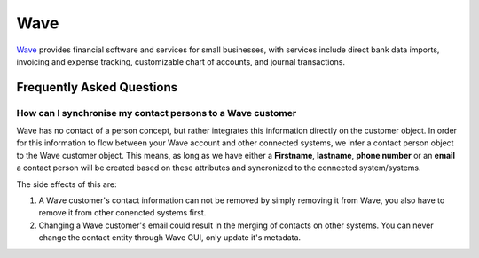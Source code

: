 .. _talk_wave:

Wave
====

`Wave <https://waveapps.com>`_ provides financial software and services for small businesses, with services include direct bank data imports, invoicing and expense tracking, customizable chart of accounts, and journal transactions.


.. panels::
    :body: text-left
    :container: container-lg pb-3
    :column: col-lg-6 col-md-6 col-sm-6 col-xs-12 p-2

    **Making Wave Talk**

    Easily synchronise valuable data between Wave and your other systems.
    

    .. link-button:: https://wave.sesam.io
        :type: url
        :text: Try for free
        :classes: btn-primary btn-block

Frequently Asked Questions
--------------------------

How can I synchronise my contact persons to a Wave customer
***********************************************************
Wave has no contact of a person concept, but rather integrates this information directly on the customer object. In order for this information to flow between your Wave account and other connected systems, we infer a contact person object to the Wave customer object. This means, as long as we have either a **Firstname**, **lastname**, **phone number** or an **email** a contact person will be created based on these attributes and syncronized to the connected system/systems.

The side effects of this are:

#. A Wave customer's contact information can not be removed by simply removing it from Wave, you also have to remove it from other conencted systems first.
#. Changing a Wave customer's email could result in the merging of contacts on other systems. You can never change the contact entity through Wave GUI, only update it's metadata.